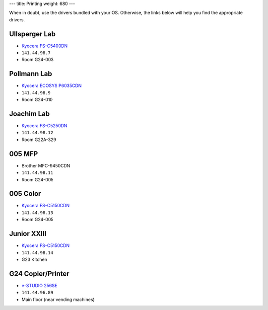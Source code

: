 ---
title: Printing
weight: 680
---

When in doubt, use the drivers bundled with your OS. Otherwise, the links
below will help you find the appropriate drivers.

Ullsperger Lab
**************
* `Kyocera FS-C5400DN`_
* ``141.44.98.7``
* Room G24-003

.. _Kyocera FS-C5400DN: https://www.kyoceradocumentsolutions.eu/index/service/dlc.false.driver.FSC5400DN._.EN.html

Pollmann Lab
************
* `Kyocera ECOSYS P6035CDN`_
* ``141.44.98.9``
* Room G24-010

.. _Kyocera ECOSYS P6035CDN: https://www.kyoceradocumentsolutions.eu/index/service/dlc.false.driver.ECOSYSP6035CDN._.EN.html

Joachim Lab
***********
* `Kyocera FS-C5250DN`_
* ``141.44.98.12``
* Room G22A-329

.. _Kyocera FS-C5250DN: https://www.kyoceradocumentsolutions.de/index/serviceworld/downloadcenter.false.driver.FSC5250DN._.EN.html

005 MFP
*******
* Brother MFC-9450CDN
* ``141.44.98.11``
* Room G24-005

005 Color
*********
* `Kyocera FS-C5150CDN`_
* ``141.44.98.13``
* Room G24-005

.. _Kyocera FS-C5150CDN: https://www.kyoceradocumentsolutions.de/index/serviceworld/downloadcenter.false.driver.FSC5150DN._.EN.html

Junior XXIII
************
* `Kyocera FS-C5150CDN`_
* ``141.44.98.14``
* G23 Kitchen

G24 Copier/Printer
******************
* `e-STUDIO 256SE`_
* ``141.44.96.89``
* Main floor (near vending machines)

.. _e-STUDIO 256SE: https://www.toshiba-business.com.au/support/drivers/details?term=e-STUDIO456
